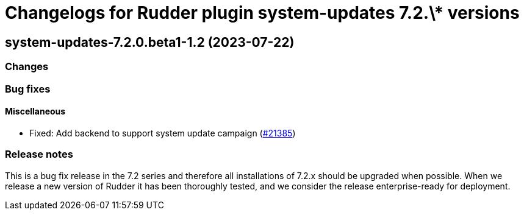 = Changelogs for Rudder plugin system-updates 7.2.\* versions

== system-updates-7.2.0.beta1-1.2 (2023-07-22)

=== Changes


=== Bug fixes

==== Miscellaneous

* Fixed: Add backend to support system update campaign
    (https://issues.rudder.io/issues/21385[#21385])

=== Release notes

This is a bug fix release in the 7.2 series and therefore all installations of 7.2.x should be upgraded when possible. When we release a new version of Rudder it has been thoroughly tested, and we consider the release enterprise-ready for deployment.

